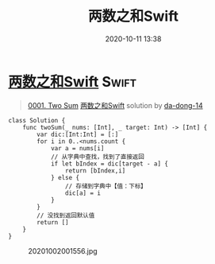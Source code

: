 #+TITLE: 两数之和Swift
#+DATE: 2020-10-11 13:38
#+LAST_MODIFIED: 2020-10-11 13:38
#+STARTUP: overview
#+HUGO_WEIGHT: auto
#+HUGO_AUTO_SET_LASTMOD: t
#+EXPORT_FILE_NAME: 0001-two-sum-liang-shu-zhi-he-swift-by-da-dong-14
#+HUGO_BASE_DIR:~/G/blog
#+HUGO_SECTION: leetcode
#+HUGO_CATEGORIES:leetcode
#+HUGO_TAGS: Leetcode Algorithms Swift

* [[https://leetcode-cn.com/problems/two-sum/solution/liang-shu-zhi-he-swift-by-da-dong-14/][两数之和Swift]] :Swift:
:PROPERTIES:
:VISIBILITY: children
:END:

#+begin_quote
[[https://leetcode-cn.com/problems/two-sum/][0001. Two Sum]] [[https://leetcode-cn.com/problems/two-sum/solution/liang-shu-zhi-he-swift-by-da-dong-14/][两数之和Swift]] solution by [[https://leetcode-cn.com/u/da-dong-14/][da-dong-14]]
#+end_quote

#+BEGIN_EXAMPLE
  class Solution {
      func twoSum(_ nums: [Int], _ target: Int) -> [Int] {
          var dic:[Int:Int] = [:]
          for i in 0..<nums.count {
              var a = nums[i]
              // 从字典中查找，找到了直接返回
              if let bIndex = dic[target - a] {                
                  return [bIndex,i]
              } else {
                  // 存储到字典中【值：下标】
                  dic[a] = i
              }
          }
          // 没找到返回默认值
          return []
      }
  }
#+END_EXAMPLE

#+CAPTION: 20201002001556.jpg
[[https://pic.leetcode-cn.com/1601569152-ZLGPvp-20201002001556.jpg]]
